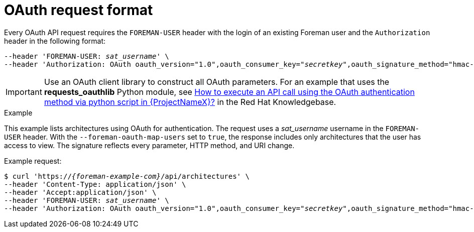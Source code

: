 [id="oauth-request-format"]
= OAuth request format

Every OAuth API request requires the `FOREMAN-USER` header with the login of an existing Foreman user and the `Authorization` header in the following format:

[options="nowrap", subs="+quotes,attributes"]
----
--header 'FOREMAN-USER: _sat_username_' \
--header 'Authorization: OAuth oauth_version="1.0",oauth_consumer_key="_secretkey_",oauth_signature_method="hmac-sha1",oauth_timestamp=_timestamp_,oauth_signature=_signature_'
----

IMPORTANT: Use an OAuth client library to construct all OAuth parameters.
For an example that uses the *requests_oauthlib* Python module, see https://access.redhat.com/solutions/4240401[How to execute an API call using the OAuth authentication method via python script in {ProjectNameX}?] in the Red{nbsp}Hat Knowledgebase.

.Example
This example lists architectures using OAuth for authentication.
The request uses a _sat_username_ username in the `FOREMAN-USER` header.
With the `--foreman-oauth-map-users` set to `true`, the response includes only architectures that the user has access to view.
The signature reflects every parameter, HTTP method, and URI change.

Example request:
[options="nowrap", subs="+quotes,attributes"]
----
$ curl 'https://_{foreman-example-com}_/api/architectures' \
--header 'Content-Type: application/json' \
--header 'Accept:application/json' \
--header 'FOREMAN-USER: _sat_username_' \
--header 'Authorization: OAuth oauth_version="1.0",oauth_consumer_key="_secretkey_",oauth_signature_method="hmac-sha1",oauth_timestamp=_1321473112_,oauth_signature=_Il8hR8/ogj/XVuOqMPB9qNjSy6E=_'
----
